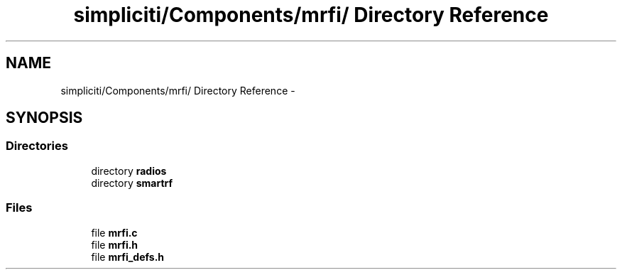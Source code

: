 .TH "simpliciti/Components/mrfi/ Directory Reference" 3 "Sun Jun 16 2013" "Version VER 0.0" "Chronos Ti - Original Firmware" \" -*- nroff -*-
.ad l
.nh
.SH NAME
simpliciti/Components/mrfi/ Directory Reference \- 
.SH SYNOPSIS
.br
.PP
.SS "Directories"

.in +1c
.ti -1c
.RI "directory \fBradios\fP"
.br
.ti -1c
.RI "directory \fBsmartrf\fP"
.br
.in -1c
.SS "Files"

.in +1c
.ti -1c
.RI "file \fBmrfi\&.c\fP"
.br
.ti -1c
.RI "file \fBmrfi\&.h\fP"
.br
.ti -1c
.RI "file \fBmrfi_defs\&.h\fP"
.br
.in -1c
